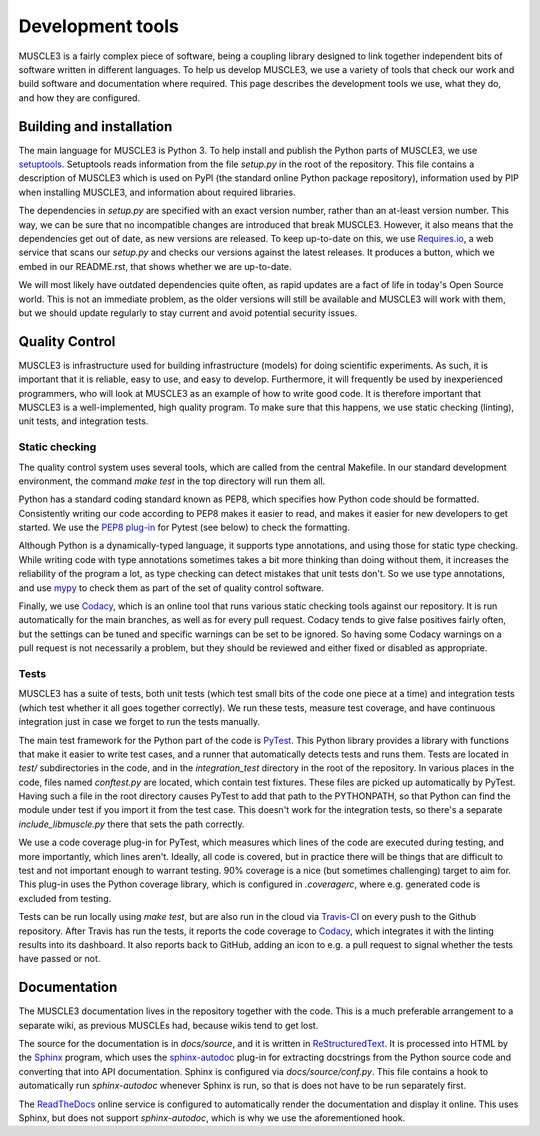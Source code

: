 =================
Development tools
=================

MUSCLE3 is a fairly complex piece of software, being a coupling library
designed to link together independent bits of software written in different
languages. To help us develop MUSCLE3, we use a variety of tools that check our
work and build software and documentation where required. This page describes
the development tools we use, what they do, and how they are configured.


Building and installation
=========================

The main language for MUSCLE3 is Python 3. To help install and publish the
Python parts of MUSCLE3, we use `setuptools`_. Setuptools reads information
from the file `setup.py` in the root of the repository. This file contains a
description of MUSCLE3 which is used on PyPI (the standard online Python
package repository), information used by PIP when installing MUSCLE3, and
information about required libraries.

The dependencies in `setup.py` are specified with an exact version number,
rather than an at-least version number. This way, we can be sure that no
incompatible changes are introduced that break MUSCLE3. However, it also means
that the dependencies get out of date, as new versions are released. To keep
up-to-date on this, we use `Requires.io`_, a web service that scans our
`setup.py` and checks our versions against the latest releases. It produces a
button, which we embed in our README.rst, that shows whether we are up-to-date.

We will most likely have outdated dependencies quite often, as rapid updates are
a fact of life in today's Open Source world. This is not an immediate problem, as
the older versions will still be available and MUSCLE3 will work with them, but
we should update regularly to stay current and avoid potential security issues.


Quality Control
===============

MUSCLE3 is infrastructure used for building infrastructure (models) for doing
scientific experiments. As such, it is important that it is reliable, easy to
use, and easy to develop. Furthermore, it will frequently be used by
inexperienced programmers, who will look at MUSCLE3 as an example of how to
write good code. It is therefore important that MUSCLE3 is a well-implemented,
high quality program. To make sure that this happens, we use static checking
(linting), unit tests, and integration tests.

Static checking
---------------

The quality control system uses several tools, which are called from the central
Makefile. In our standard development environment, the command `make test` in
the top directory will run them all.

Python has a standard coding standard known as PEP8, which specifies how Python
code should be formatted. Consistently writing our code according to PEP8 makes
it easier to read, and makes it easier for new developers to get started. We use
the `PEP8 plug-in`_ for Pytest (see below) to check the formatting.

Although Python is a dynamically-typed language, it supports type annotations,
and using those for static type checking. While writing code with type
annotations sometimes takes a bit more thinking than doing without them, it
increases the reliability of the program a lot, as type checking can detect
mistakes that unit tests don't. So we use type annotations, and use `mypy`_ to
check them as part of the set of quality control software.

Finally, we use `Codacy`_, which is an online tool that runs various static
checking tools against our repository. It is run automatically for the main
branches, as well as for every pull request. Codacy tends to give false
positives fairly often, but the settings can be tuned and specific warnings can
be set to be ignored. So having some Codacy warnings on a pull request is not
necessarily a problem, but they should be reviewed and either fixed or disabled
as appropriate.

Tests
-----

MUSCLE3 has a suite of tests, both unit tests (which test small bits of the
code one piece at a time) and integration tests (which test whether it all goes
together correctly). We run these tests, measure test coverage, and have
continuous integration just in case we forget to run the tests manually.

The main test framework for the Python part of the code is `PyTest`_. This
Python library provides a library with functions that make it easier to write
test cases, and a runner that automatically detects tests and runs them. Tests
are located in `test/` subdirectories in the code, and in the `integration_test`
directory in the root of the repository. In various places in the code, files
named `conftest.py` are located, which contain test fixtures. These files are
picked up automatically by PyTest. Having such a file in the root directory
causes PyTest to add that path to the PYTHONPATH, so that Python can find the
module under test if you import it from the test case. This doesn't work for the
integration tests, so there's a separate `include_libmuscle.py` there that sets
the path correctly.

We use a code coverage plug-in for PyTest, which measures which lines of the
code are executed during testing, and more importantly, which lines aren't.
Ideally, all code is covered, but in practice there will be things that are
difficult to test and not important enough to warrant testing. 90% coverage is a
nice (but sometimes challenging) target to aim for. This plug-in uses the
Python coverage library, which is configured in `.coveragerc`, where e.g.
generated code is excluded from testing.

Tests can be run locally using `make test`, but are also run in the cloud via
`Travis-CI`_ on every push to the Github repository. After Travis has run the
tests, it reports the code coverage to `Codacy`_, which integrates it with the
linting results into its dashboard. It also reports back to GitHub, adding an
icon to e.g. a pull request to signal whether the tests have passed or not.


Documentation
=============

The MUSCLE3 documentation lives in the repository together with the code. This
is a much preferable arrangement to a separate wiki, as previous MUSCLEs had,
because wikis tend to get lost.

The source for the documentation is in `docs/source`, and it is written in
`ReStructuredText`_. It is processed into HTML by the `Sphinx`_ program, which
uses the `sphinx-autodoc`_ plug-in for extracting docstrings from the Python
source code and converting that into API documentation. Sphinx is configured
via `docs/source/conf.py`. This file contains a hook to automatically run
`sphinx-autodoc` whenever Sphinx is run, so that is does not have to be run
separately first.

The `ReadTheDocs`_ online service is configured to automatically render the
documentation and display it online. This uses Sphinx, but does not support
`sphinx-autodoc`, which is why we use the aforementioned hook.


.. _`setuptools`: https://setuptools.readthedocs.io
.. _`Requires.io`: https://requires.io/
.. _`PEP8 plug-in`: https://pypi.python.org/pypi/pytest-pep8
.. _`mypy`: https://mypy.readthedocs.io
.. _`Codacy`: https://support.codacy.com
.. _`PyTest`: https://pytest.org
.. _`Travis-CI`: https://docs.travis-ci.com
.. _`ReStructuredText`: http://docutils.sourceforge.net/rst.html
.. _`Sphinx`: http://www.sphinx-doc.org
.. _`sphinx-autodoc`: http://www.sphinx-doc.org/en/master/ext/autodoc.html
.. _`ReadTheDocs`: https://readthedocs.org
